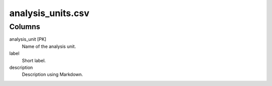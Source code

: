 analysis\_units.csv
===================

Columns
-------

analysis\_unit [PK]
    Name of the analysis unit.

label
    Short label.

description
    Description using Markdown.

